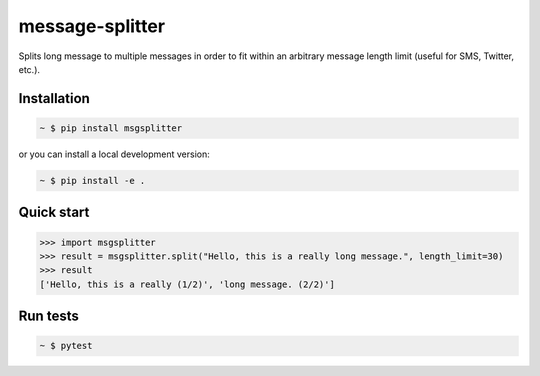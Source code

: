 message-splitter
================

.. image:: https://img.shields.io/travis/com/Elijas/msgsplitter.svg
   :target: https://travis-ci.com/elijas/msgsplitter
.. image:: https://img.shields.io/pypi/v/msgsplitter.svg
   :target: https://pypi.org/project/msgsplitter/
.. image:: https://img.shields.io/pypi/pyversions/msgsplitter.svg
   :target: https://pypi.org/project/msgsplitter/
.. image:: https://img.shields.io/github/issues/Elijas/msgsplitter.svg
   :target: https://github.com/Elijas/msgsplitter/issues
.. image:: https://img.shields.io/github/license/elijas/msgsplitter.svg
   :target: https://github.com/Elijas/msgsplitter/blob/master/LICENSE


Splits long message to multiple messages in order to fit within an arbitrary message length limit (useful for SMS, Twitter, etc.).


Installation
------------
.. sourcecode:: bash

   ~ $ pip install msgsplitter

or you can install a local development version:

.. sourcecode:: bash

   ~ $ pip install -e .

Quick start
-----------

.. sourcecode:: python

   >>> import msgsplitter
   >>> result = msgsplitter.split("Hello, this is a really long message.", length_limit=30)
   >>> result
   ['Hello, this is a really (1/2)', 'long message. (2/2)']

Run tests
-----------

.. sourcecode:: bash

   ~ $ pytest
